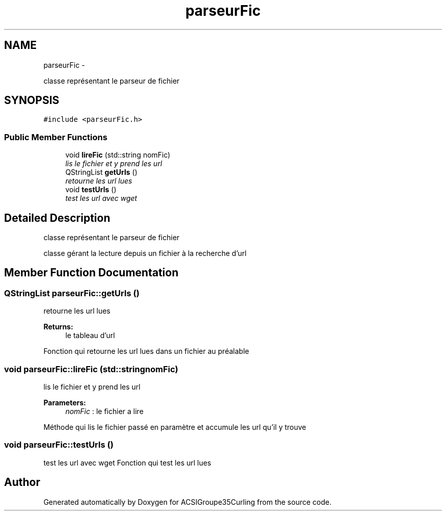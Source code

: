 .TH "parseurFic" 3 "Thu Jan 16 2014" "ACSIGroupe35Curling" \" -*- nroff -*-
.ad l
.nh
.SH NAME
parseurFic \- 
.PP
classe représentant le parseur de fichier  

.SH SYNOPSIS
.br
.PP
.PP
\fC#include <parseurFic\&.h>\fP
.SS "Public Member Functions"

.in +1c
.ti -1c
.RI "void \fBlireFic\fP (std::string nomFic)"
.br
.RI "\fIlis le fichier et y prend les url \fP"
.ti -1c
.RI "QStringList \fBgetUrls\fP ()"
.br
.RI "\fIretourne les url lues \fP"
.ti -1c
.RI "void \fBtestUrls\fP ()"
.br
.RI "\fItest les url avec wget \fP"
.in -1c
.SH "Detailed Description"
.PP 
classe représentant le parseur de fichier 

classe gérant la lecture depuis un fichier à la recherche d'url 
.SH "Member Function Documentation"
.PP 
.SS "QStringList parseurFic::getUrls ()"

.PP
retourne les url lues 
.PP
\fBReturns:\fP
.RS 4
le tableau d'url
.RE
.PP
Fonction qui retourne les url lues dans un fichier au préalable 
.SS "void parseurFic::lireFic (std::stringnomFic)"

.PP
lis le fichier et y prend les url 
.PP
\fBParameters:\fP
.RS 4
\fInomFic\fP : le fichier a lire
.RE
.PP
Méthode qui lis le fichier passé en paramètre et accumule les url qu'il y trouve 
.SS "void parseurFic::testUrls ()"

.PP
test les url avec wget Fonction qui test les url lues 

.SH "Author"
.PP 
Generated automatically by Doxygen for ACSIGroupe35Curling from the source code\&.
